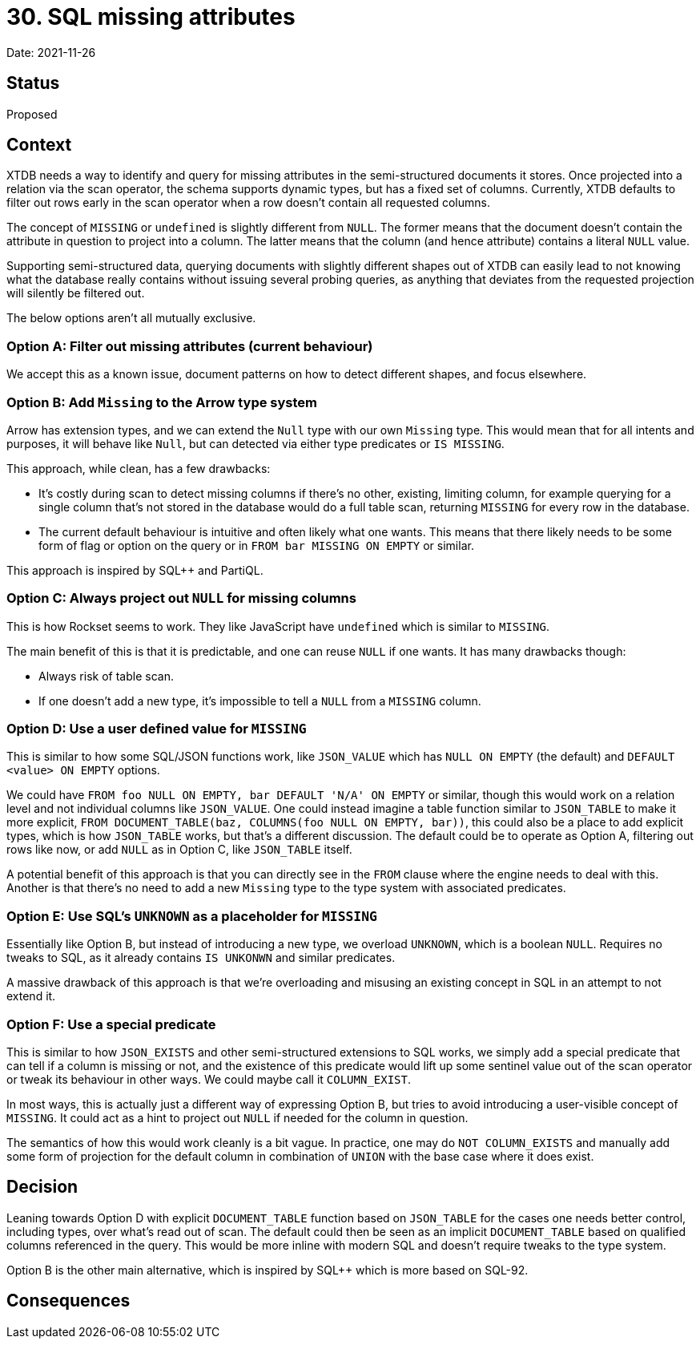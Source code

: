 = 30. SQL missing attributes

Date: 2021-11-26

== Status

Proposed

== Context

XTDB needs a way to identify and query for missing attributes in the
semi-structured documents it stores. Once projected into a relation
via the scan operator, the schema supports dynamic types, but has a
fixed set of columns. Currently, XTDB defaults to filter out rows
early in the scan operator when a row doesn't contain all requested
columns.

The concept of `MISSING` or `undefined` is slightly different from
`NULL`. The former means that the document doesn't contain the
attribute in question to project into a column. The latter means that
the column (and hence attribute) contains a literal `NULL` value.

Supporting semi-structured data, querying documents with slightly
different shapes out of XTDB can easily lead to not knowing what the
database really contains without issuing several probing queries, as
anything that deviates from the requested projection will silently be
filtered out.

The below options aren't all mutually exclusive.

=== Option A: Filter out missing attributes (current behaviour)

We accept this as a known issue, document patterns on how to detect
different shapes, and focus elsewhere.

=== Option B: Add `Missing` to the Arrow type system

Arrow has extension types, and we can extend the `Null` type with our
own `Missing` type. This would mean that for all intents and purposes,
it will behave like `Null`, but can detected via either type
predicates or `IS MISSING`.

This approach, while clean, has a few drawbacks:

* It's costly during scan to detect missing columns if there's no
  other, existing, limiting column, for example querying for a single
  column that's not stored in the database would do a full table scan,
  returning `MISSING` for every row in the database.
* The current default behaviour is intuitive and often likely what one
  wants. This means that there likely needs to be some form of flag or
  option on the query or in `FROM bar MISSING ON EMPTY` or similar.

This approach is inspired by SQL++ and PartiQL.

=== Option C: Always project out `NULL` for missing columns

This is how Rockset seems to work. They like JavaScript have
`undefined` which is similar to `MISSING`.

The main benefit of this is that it is predictable, and one can reuse
`NULL` if one wants. It has many drawbacks though:

* Always risk of table scan.
* If one doesn't add a new type, it's impossible to tell a `NULL` from
  a `MISSING` column.

=== Option D: Use a user defined value for `MISSING`

This is similar to how some SQL/JSON functions work, like `JSON_VALUE`
which has `NULL ON EMPTY` (the default) and `DEFAULT <value> ON EMPTY`
options.

We could have `FROM foo NULL ON EMPTY, bar DEFAULT 'N/A' ON EMPTY` or
similar, though this would work on a relation level and not individual
columns like `JSON_VALUE`. One could instead imagine a table function
similar to `JSON_TABLE` to make it more explicit, `FROM
DOCUMENT_TABLE(baz, COLUMNS(foo NULL ON EMPTY, bar))`, this could also
be a place to add explicit types, which is how `JSON_TABLE` works, but
that's a different discussion. The default could be to operate as
Option A, filtering out rows like now, or add `NULL` as in Option C,
like `JSON_TABLE` itself.

A potential benefit of this approach is that you can directly see in
the `FROM` clause where the engine needs to deal with this. Another is
that there's no need to add a new `Missing` type to the type system
with associated predicates.

=== Option E: Use SQL's `UNKNOWN` as a placeholder for `MISSING`

Essentially like Option B, but instead of introducing a new type, we
overload `UNKNOWN`, which is a boolean `NULL`. Requires no tweaks to
SQL, as it already contains `IS UNKONWN` and similar predicates.

A massive drawback of this approach is that we're overloading and
misusing an existing concept in SQL in an attempt to not extend it.

=== Option F: Use a special predicate

This is similar to how `JSON_EXISTS` and other semi-structured
extensions to SQL works, we simply add a special predicate that can
tell if a column is missing or not, and the existence of this
predicate would lift up some sentinel value out of the scan operator
or tweak its behaviour in other ways. We could maybe call it
`COLUMN_EXIST`.

In most ways, this is actually just a different way of expressing
Option B, but tries to avoid introducing a user-visible concept of
`MISSING`. It could act as a hint to project out `NULL` if needed for
the column in question.

The semantics of how this would work cleanly is a bit vague. In
practice, one may do `NOT COLUMN_EXISTS` and manually add some form of
projection for the default column in combination of `UNION` with the
base case where it does exist.

== Decision

Leaning towards Option D with explicit `DOCUMENT_TABLE` function based
on `JSON_TABLE` for the cases one needs better control, including
types, over what's read out of scan. The default could then be seen as
an implicit `DOCUMENT_TABLE` based on qualified columns referenced in
the query. This would be more inline with modern SQL and doesn't
require tweaks to the type system.

Option B is the other main alternative, which is inspired by SQL++
which is more based on SQL-92.

== Consequences

